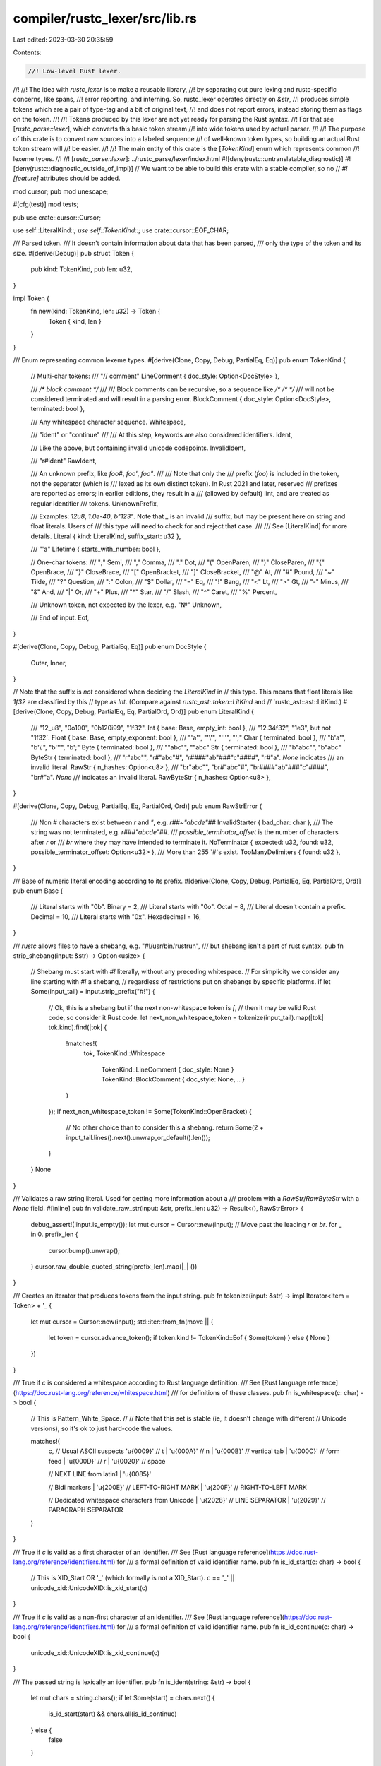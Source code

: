 compiler/rustc_lexer/src/lib.rs
===============================

Last edited: 2023-03-30 20:35:59

Contents:

.. code-block:: rs

    //! Low-level Rust lexer.
//!
//! The idea with `rustc_lexer` is to make a reusable library,
//! by separating out pure lexing and rustc-specific concerns, like spans,
//! error reporting, and interning. So, rustc_lexer operates directly on `&str`,
//! produces simple tokens which are a pair of type-tag and a bit of original text,
//! and does not report errors, instead storing them as flags on the token.
//!
//! Tokens produced by this lexer are not yet ready for parsing the Rust syntax.
//! For that see [`rustc_parse::lexer`], which converts this basic token stream
//! into wide tokens used by actual parser.
//!
//! The purpose of this crate is to convert raw sources into a labeled sequence
//! of well-known token types, so building an actual Rust token stream will
//! be easier.
//!
//! The main entity of this crate is the [`TokenKind`] enum which represents common
//! lexeme types.
//!
//! [`rustc_parse::lexer`]: ../rustc_parse/lexer/index.html
#![deny(rustc::untranslatable_diagnostic)]
#![deny(rustc::diagnostic_outside_of_impl)]
// We want to be able to build this crate with a stable compiler, so no
// `#![feature]` attributes should be added.

mod cursor;
pub mod unescape;

#[cfg(test)]
mod tests;

pub use crate::cursor::Cursor;

use self::LiteralKind::*;
use self::TokenKind::*;
use crate::cursor::EOF_CHAR;

/// Parsed token.
/// It doesn't contain information about data that has been parsed,
/// only the type of the token and its size.
#[derive(Debug)]
pub struct Token {
    pub kind: TokenKind,
    pub len: u32,
}

impl Token {
    fn new(kind: TokenKind, len: u32) -> Token {
        Token { kind, len }
    }
}

/// Enum representing common lexeme types.
#[derive(Clone, Copy, Debug, PartialEq, Eq)]
pub enum TokenKind {
    // Multi-char tokens:
    /// "// comment"
    LineComment { doc_style: Option<DocStyle> },

    /// `/* block comment */`
    ///
    /// Block comments can be recursive, so a sequence like `/* /* */`
    /// will not be considered terminated and will result in a parsing error.
    BlockComment { doc_style: Option<DocStyle>, terminated: bool },

    /// Any whitespace character sequence.
    Whitespace,

    /// "ident" or "continue"
    ///
    /// At this step, keywords are also considered identifiers.
    Ident,

    /// Like the above, but containing invalid unicode codepoints.
    InvalidIdent,

    /// "r#ident"
    RawIdent,

    /// An unknown prefix, like `foo#`, `foo'`, `foo"`.
    ///
    /// Note that only the
    /// prefix (`foo`) is included in the token, not the separator (which is
    /// lexed as its own distinct token). In Rust 2021 and later, reserved
    /// prefixes are reported as errors; in earlier editions, they result in a
    /// (allowed by default) lint, and are treated as regular identifier
    /// tokens.
    UnknownPrefix,

    /// Examples: `12u8`, `1.0e-40`, `b"123"`. Note that `_` is an invalid
    /// suffix, but may be present here on string and float literals. Users of
    /// this type will need to check for and reject that case.
    ///
    /// See [LiteralKind] for more details.
    Literal { kind: LiteralKind, suffix_start: u32 },

    /// "'a"
    Lifetime { starts_with_number: bool },

    // One-char tokens:
    /// ";"
    Semi,
    /// ","
    Comma,
    /// "."
    Dot,
    /// "("
    OpenParen,
    /// ")"
    CloseParen,
    /// "{"
    OpenBrace,
    /// "}"
    CloseBrace,
    /// "["
    OpenBracket,
    /// "]"
    CloseBracket,
    /// "@"
    At,
    /// "#"
    Pound,
    /// "~"
    Tilde,
    /// "?"
    Question,
    /// ":"
    Colon,
    /// "$"
    Dollar,
    /// "="
    Eq,
    /// "!"
    Bang,
    /// "<"
    Lt,
    /// ">"
    Gt,
    /// "-"
    Minus,
    /// "&"
    And,
    /// "|"
    Or,
    /// "+"
    Plus,
    /// "*"
    Star,
    /// "/"
    Slash,
    /// "^"
    Caret,
    /// "%"
    Percent,

    /// Unknown token, not expected by the lexer, e.g. "№"
    Unknown,

    /// End of input.
    Eof,
}

#[derive(Clone, Copy, Debug, PartialEq, Eq)]
pub enum DocStyle {
    Outer,
    Inner,
}

// Note that the suffix is *not* considered when deciding the `LiteralKind` in
// this type. This means that float literals like `1f32` are classified by this
// type as `Int`. (Compare against `rustc_ast::token::LitKind` and
// `rustc_ast::ast::LitKind.)
#[derive(Clone, Copy, Debug, PartialEq, Eq, PartialOrd, Ord)]
pub enum LiteralKind {
    /// "12_u8", "0o100", "0b120i99", "1f32".
    Int { base: Base, empty_int: bool },
    /// "12.34f32", "1e3", but not "1f32`.
    Float { base: Base, empty_exponent: bool },
    /// "'a'", "'\\'", "'''", "';"
    Char { terminated: bool },
    /// "b'a'", "b'\\'", "b'''", "b';"
    Byte { terminated: bool },
    /// ""abc"", ""abc"
    Str { terminated: bool },
    /// "b"abc"", "b"abc"
    ByteStr { terminated: bool },
    /// "r"abc"", "r#"abc"#", "r####"ab"###"c"####", "r#"a". `None` indicates
    /// an invalid literal.
    RawStr { n_hashes: Option<u8> },
    /// "br"abc"", "br#"abc"#", "br####"ab"###"c"####", "br#"a". `None`
    /// indicates an invalid literal.
    RawByteStr { n_hashes: Option<u8> },
}

#[derive(Clone, Copy, Debug, PartialEq, Eq, PartialOrd, Ord)]
pub enum RawStrError {
    /// Non `#` characters exist between `r` and `"`, e.g. `r##~"abcde"##`
    InvalidStarter { bad_char: char },
    /// The string was not terminated, e.g. `r###"abcde"##`.
    /// `possible_terminator_offset` is the number of characters after `r` or
    /// `br` where they may have intended to terminate it.
    NoTerminator { expected: u32, found: u32, possible_terminator_offset: Option<u32> },
    /// More than 255 `#`s exist.
    TooManyDelimiters { found: u32 },
}

/// Base of numeric literal encoding according to its prefix.
#[derive(Clone, Copy, Debug, PartialEq, Eq, PartialOrd, Ord)]
pub enum Base {
    /// Literal starts with "0b".
    Binary = 2,
    /// Literal starts with "0o".
    Octal = 8,
    /// Literal doesn't contain a prefix.
    Decimal = 10,
    /// Literal starts with "0x".
    Hexadecimal = 16,
}

/// `rustc` allows files to have a shebang, e.g. "#!/usr/bin/rustrun",
/// but shebang isn't a part of rust syntax.
pub fn strip_shebang(input: &str) -> Option<usize> {
    // Shebang must start with `#!` literally, without any preceding whitespace.
    // For simplicity we consider any line starting with `#!` a shebang,
    // regardless of restrictions put on shebangs by specific platforms.
    if let Some(input_tail) = input.strip_prefix("#!") {
        // Ok, this is a shebang but if the next non-whitespace token is `[`,
        // then it may be valid Rust code, so consider it Rust code.
        let next_non_whitespace_token = tokenize(input_tail).map(|tok| tok.kind).find(|tok| {
            !matches!(
                tok,
                TokenKind::Whitespace
                    | TokenKind::LineComment { doc_style: None }
                    | TokenKind::BlockComment { doc_style: None, .. }
            )
        });
        if next_non_whitespace_token != Some(TokenKind::OpenBracket) {
            // No other choice than to consider this a shebang.
            return Some(2 + input_tail.lines().next().unwrap_or_default().len());
        }
    }
    None
}

/// Validates a raw string literal. Used for getting more information about a
/// problem with a `RawStr`/`RawByteStr` with a `None` field.
#[inline]
pub fn validate_raw_str(input: &str, prefix_len: u32) -> Result<(), RawStrError> {
    debug_assert!(!input.is_empty());
    let mut cursor = Cursor::new(input);
    // Move past the leading `r` or `br`.
    for _ in 0..prefix_len {
        cursor.bump().unwrap();
    }
    cursor.raw_double_quoted_string(prefix_len).map(|_| ())
}

/// Creates an iterator that produces tokens from the input string.
pub fn tokenize(input: &str) -> impl Iterator<Item = Token> + '_ {
    let mut cursor = Cursor::new(input);
    std::iter::from_fn(move || {
        let token = cursor.advance_token();
        if token.kind != TokenKind::Eof { Some(token) } else { None }
    })
}

/// True if `c` is considered a whitespace according to Rust language definition.
/// See [Rust language reference](https://doc.rust-lang.org/reference/whitespace.html)
/// for definitions of these classes.
pub fn is_whitespace(c: char) -> bool {
    // This is Pattern_White_Space.
    //
    // Note that this set is stable (ie, it doesn't change with different
    // Unicode versions), so it's ok to just hard-code the values.

    matches!(
        c,
        // Usual ASCII suspects
        '\u{0009}'   // \t
        | '\u{000A}' // \n
        | '\u{000B}' // vertical tab
        | '\u{000C}' // form feed
        | '\u{000D}' // \r
        | '\u{0020}' // space

        // NEXT LINE from latin1
        | '\u{0085}'

        // Bidi markers
        | '\u{200E}' // LEFT-TO-RIGHT MARK
        | '\u{200F}' // RIGHT-TO-LEFT MARK

        // Dedicated whitespace characters from Unicode
        | '\u{2028}' // LINE SEPARATOR
        | '\u{2029}' // PARAGRAPH SEPARATOR
    )
}

/// True if `c` is valid as a first character of an identifier.
/// See [Rust language reference](https://doc.rust-lang.org/reference/identifiers.html) for
/// a formal definition of valid identifier name.
pub fn is_id_start(c: char) -> bool {
    // This is XID_Start OR '_' (which formally is not a XID_Start).
    c == '_' || unicode_xid::UnicodeXID::is_xid_start(c)
}

/// True if `c` is valid as a non-first character of an identifier.
/// See [Rust language reference](https://doc.rust-lang.org/reference/identifiers.html) for
/// a formal definition of valid identifier name.
pub fn is_id_continue(c: char) -> bool {
    unicode_xid::UnicodeXID::is_xid_continue(c)
}

/// The passed string is lexically an identifier.
pub fn is_ident(string: &str) -> bool {
    let mut chars = string.chars();
    if let Some(start) = chars.next() {
        is_id_start(start) && chars.all(is_id_continue)
    } else {
        false
    }
}

impl Cursor<'_> {
    /// Parses a token from the input string.
    pub fn advance_token(&mut self) -> Token {
        let first_char = match self.bump() {
            Some(c) => c,
            None => return Token::new(TokenKind::Eof, 0),
        };
        let token_kind = match first_char {
            // Slash, comment or block comment.
            '/' => match self.first() {
                '/' => self.line_comment(),
                '*' => self.block_comment(),
                _ => Slash,
            },

            // Whitespace sequence.
            c if is_whitespace(c) => self.whitespace(),

            // Raw identifier, raw string literal or identifier.
            'r' => match (self.first(), self.second()) {
                ('#', c1) if is_id_start(c1) => self.raw_ident(),
                ('#', _) | ('"', _) => {
                    let res = self.raw_double_quoted_string(1);
                    let suffix_start = self.pos_within_token();
                    if res.is_ok() {
                        self.eat_literal_suffix();
                    }
                    let kind = RawStr { n_hashes: res.ok() };
                    Literal { kind, suffix_start }
                }
                _ => self.ident_or_unknown_prefix(),
            },

            // Byte literal, byte string literal, raw byte string literal or identifier.
            'b' => match (self.first(), self.second()) {
                ('\'', _) => {
                    self.bump();
                    let terminated = self.single_quoted_string();
                    let suffix_start = self.pos_within_token();
                    if terminated {
                        self.eat_literal_suffix();
                    }
                    let kind = Byte { terminated };
                    Literal { kind, suffix_start }
                }
                ('"', _) => {
                    self.bump();
                    let terminated = self.double_quoted_string();
                    let suffix_start = self.pos_within_token();
                    if terminated {
                        self.eat_literal_suffix();
                    }
                    let kind = ByteStr { terminated };
                    Literal { kind, suffix_start }
                }
                ('r', '"') | ('r', '#') => {
                    self.bump();
                    let res = self.raw_double_quoted_string(2);
                    let suffix_start = self.pos_within_token();
                    if res.is_ok() {
                        self.eat_literal_suffix();
                    }
                    let kind = RawByteStr { n_hashes: res.ok() };
                    Literal { kind, suffix_start }
                }
                _ => self.ident_or_unknown_prefix(),
            },

            // Identifier (this should be checked after other variant that can
            // start as identifier).
            c if is_id_start(c) => self.ident_or_unknown_prefix(),

            // Numeric literal.
            c @ '0'..='9' => {
                let literal_kind = self.number(c);
                let suffix_start = self.pos_within_token();
                self.eat_literal_suffix();
                TokenKind::Literal { kind: literal_kind, suffix_start }
            }

            // One-symbol tokens.
            ';' => Semi,
            ',' => Comma,
            '.' => Dot,
            '(' => OpenParen,
            ')' => CloseParen,
            '{' => OpenBrace,
            '}' => CloseBrace,
            '[' => OpenBracket,
            ']' => CloseBracket,
            '@' => At,
            '#' => Pound,
            '~' => Tilde,
            '?' => Question,
            ':' => Colon,
            '$' => Dollar,
            '=' => Eq,
            '!' => Bang,
            '<' => Lt,
            '>' => Gt,
            '-' => Minus,
            '&' => And,
            '|' => Or,
            '+' => Plus,
            '*' => Star,
            '^' => Caret,
            '%' => Percent,

            // Lifetime or character literal.
            '\'' => self.lifetime_or_char(),

            // String literal.
            '"' => {
                let terminated = self.double_quoted_string();
                let suffix_start = self.pos_within_token();
                if terminated {
                    self.eat_literal_suffix();
                }
                let kind = Str { terminated };
                Literal { kind, suffix_start }
            }
            // Identifier starting with an emoji. Only lexed for graceful error recovery.
            c if !c.is_ascii() && unic_emoji_char::is_emoji(c) => {
                self.fake_ident_or_unknown_prefix()
            }
            _ => Unknown,
        };
        let res = Token::new(token_kind, self.pos_within_token());
        self.reset_pos_within_token();
        res
    }

    fn line_comment(&mut self) -> TokenKind {
        debug_assert!(self.prev() == '/' && self.first() == '/');
        self.bump();

        let doc_style = match self.first() {
            // `//!` is an inner line doc comment.
            '!' => Some(DocStyle::Inner),
            // `////` (more than 3 slashes) is not considered a doc comment.
            '/' if self.second() != '/' => Some(DocStyle::Outer),
            _ => None,
        };

        self.eat_while(|c| c != '\n');
        LineComment { doc_style }
    }

    fn block_comment(&mut self) -> TokenKind {
        debug_assert!(self.prev() == '/' && self.first() == '*');
        self.bump();

        let doc_style = match self.first() {
            // `/*!` is an inner block doc comment.
            '!' => Some(DocStyle::Inner),
            // `/***` (more than 2 stars) is not considered a doc comment.
            // `/**/` is not considered a doc comment.
            '*' if !matches!(self.second(), '*' | '/') => Some(DocStyle::Outer),
            _ => None,
        };

        let mut depth = 1usize;
        while let Some(c) = self.bump() {
            match c {
                '/' if self.first() == '*' => {
                    self.bump();
                    depth += 1;
                }
                '*' if self.first() == '/' => {
                    self.bump();
                    depth -= 1;
                    if depth == 0 {
                        // This block comment is closed, so for a construction like "/* */ */"
                        // there will be a successfully parsed block comment "/* */"
                        // and " */" will be processed separately.
                        break;
                    }
                }
                _ => (),
            }
        }

        BlockComment { doc_style, terminated: depth == 0 }
    }

    fn whitespace(&mut self) -> TokenKind {
        debug_assert!(is_whitespace(self.prev()));
        self.eat_while(is_whitespace);
        Whitespace
    }

    fn raw_ident(&mut self) -> TokenKind {
        debug_assert!(self.prev() == 'r' && self.first() == '#' && is_id_start(self.second()));
        // Eat "#" symbol.
        self.bump();
        // Eat the identifier part of RawIdent.
        self.eat_identifier();
        RawIdent
    }

    fn ident_or_unknown_prefix(&mut self) -> TokenKind {
        debug_assert!(is_id_start(self.prev()));
        // Start is already eaten, eat the rest of identifier.
        self.eat_while(is_id_continue);
        // Known prefixes must have been handled earlier. So if
        // we see a prefix here, it is definitely an unknown prefix.
        match self.first() {
            '#' | '"' | '\'' => UnknownPrefix,
            c if !c.is_ascii() && unic_emoji_char::is_emoji(c) => {
                self.fake_ident_or_unknown_prefix()
            }
            _ => Ident,
        }
    }

    fn fake_ident_or_unknown_prefix(&mut self) -> TokenKind {
        // Start is already eaten, eat the rest of identifier.
        self.eat_while(|c| {
            unicode_xid::UnicodeXID::is_xid_continue(c)
                || (!c.is_ascii() && unic_emoji_char::is_emoji(c))
                || c == '\u{200d}'
        });
        // Known prefixes must have been handled earlier. So if
        // we see a prefix here, it is definitely an unknown prefix.
        match self.first() {
            '#' | '"' | '\'' => UnknownPrefix,
            _ => InvalidIdent,
        }
    }

    fn number(&mut self, first_digit: char) -> LiteralKind {
        debug_assert!('0' <= self.prev() && self.prev() <= '9');
        let mut base = Base::Decimal;
        if first_digit == '0' {
            // Attempt to parse encoding base.
            let has_digits = match self.first() {
                'b' => {
                    base = Base::Binary;
                    self.bump();
                    self.eat_decimal_digits()
                }
                'o' => {
                    base = Base::Octal;
                    self.bump();
                    self.eat_decimal_digits()
                }
                'x' => {
                    base = Base::Hexadecimal;
                    self.bump();
                    self.eat_hexadecimal_digits()
                }
                // Not a base prefix.
                '0'..='9' | '_' | '.' | 'e' | 'E' => {
                    self.eat_decimal_digits();
                    true
                }
                // Just a 0.
                _ => return Int { base, empty_int: false },
            };
            // Base prefix was provided, but there were no digits
            // after it, e.g. "0x".
            if !has_digits {
                return Int { base, empty_int: true };
            }
        } else {
            // No base prefix, parse number in the usual way.
            self.eat_decimal_digits();
        };

        match self.first() {
            // Don't be greedy if this is actually an
            // integer literal followed by field/method access or a range pattern
            // (`0..2` and `12.foo()`)
            '.' if self.second() != '.' && !is_id_start(self.second()) => {
                // might have stuff after the ., and if it does, it needs to start
                // with a number
                self.bump();
                let mut empty_exponent = false;
                if self.first().is_digit(10) {
                    self.eat_decimal_digits();
                    match self.first() {
                        'e' | 'E' => {
                            self.bump();
                            empty_exponent = !self.eat_float_exponent();
                        }
                        _ => (),
                    }
                }
                Float { base, empty_exponent }
            }
            'e' | 'E' => {
                self.bump();
                let empty_exponent = !self.eat_float_exponent();
                Float { base, empty_exponent }
            }
            _ => Int { base, empty_int: false },
        }
    }

    fn lifetime_or_char(&mut self) -> TokenKind {
        debug_assert!(self.prev() == '\'');

        let can_be_a_lifetime = if self.second() == '\'' {
            // It's surely not a lifetime.
            false
        } else {
            // If the first symbol is valid for identifier, it can be a lifetime.
            // Also check if it's a number for a better error reporting (so '0 will
            // be reported as invalid lifetime and not as unterminated char literal).
            is_id_start(self.first()) || self.first().is_digit(10)
        };

        if !can_be_a_lifetime {
            let terminated = self.single_quoted_string();
            let suffix_start = self.pos_within_token();
            if terminated {
                self.eat_literal_suffix();
            }
            let kind = Char { terminated };
            return Literal { kind, suffix_start };
        }

        // Either a lifetime or a character literal with
        // length greater than 1.

        let starts_with_number = self.first().is_digit(10);

        // Skip the literal contents.
        // First symbol can be a number (which isn't a valid identifier start),
        // so skip it without any checks.
        self.bump();
        self.eat_while(is_id_continue);

        // Check if after skipping literal contents we've met a closing
        // single quote (which means that user attempted to create a
        // string with single quotes).
        if self.first() == '\'' {
            self.bump();
            let kind = Char { terminated: true };
            Literal { kind, suffix_start: self.pos_within_token() }
        } else {
            Lifetime { starts_with_number }
        }
    }

    fn single_quoted_string(&mut self) -> bool {
        debug_assert!(self.prev() == '\'');
        // Check if it's a one-symbol literal.
        if self.second() == '\'' && self.first() != '\\' {
            self.bump();
            self.bump();
            return true;
        }

        // Literal has more than one symbol.

        // Parse until either quotes are terminated or error is detected.
        loop {
            match self.first() {
                // Quotes are terminated, finish parsing.
                '\'' => {
                    self.bump();
                    return true;
                }
                // Probably beginning of the comment, which we don't want to include
                // to the error report.
                '/' => break,
                // Newline without following '\'' means unclosed quote, stop parsing.
                '\n' if self.second() != '\'' => break,
                // End of file, stop parsing.
                EOF_CHAR if self.is_eof() => break,
                // Escaped slash is considered one character, so bump twice.
                '\\' => {
                    self.bump();
                    self.bump();
                }
                // Skip the character.
                _ => {
                    self.bump();
                }
            }
        }
        // String was not terminated.
        false
    }

    /// Eats double-quoted string and returns true
    /// if string is terminated.
    fn double_quoted_string(&mut self) -> bool {
        debug_assert!(self.prev() == '"');
        while let Some(c) = self.bump() {
            match c {
                '"' => {
                    return true;
                }
                '\\' if self.first() == '\\' || self.first() == '"' => {
                    // Bump again to skip escaped character.
                    self.bump();
                }
                _ => (),
            }
        }
        // End of file reached.
        false
    }

    /// Eats the double-quoted string and returns `n_hashes` and an error if encountered.
    fn raw_double_quoted_string(&mut self, prefix_len: u32) -> Result<u8, RawStrError> {
        // Wrap the actual function to handle the error with too many hashes.
        // This way, it eats the whole raw string.
        let n_hashes = self.raw_string_unvalidated(prefix_len)?;
        // Only up to 255 `#`s are allowed in raw strings
        match u8::try_from(n_hashes) {
            Ok(num) => Ok(num),
            Err(_) => Err(RawStrError::TooManyDelimiters { found: n_hashes }),
        }
    }

    fn raw_string_unvalidated(&mut self, prefix_len: u32) -> Result<u32, RawStrError> {
        debug_assert!(self.prev() == 'r');
        let start_pos = self.pos_within_token();
        let mut possible_terminator_offset = None;
        let mut max_hashes = 0;

        // Count opening '#' symbols.
        let mut eaten = 0;
        while self.first() == '#' {
            eaten += 1;
            self.bump();
        }
        let n_start_hashes = eaten;

        // Check that string is started.
        match self.bump() {
            Some('"') => (),
            c => {
                let c = c.unwrap_or(EOF_CHAR);
                return Err(RawStrError::InvalidStarter { bad_char: c });
            }
        }

        // Skip the string contents and on each '#' character met, check if this is
        // a raw string termination.
        loop {
            self.eat_while(|c| c != '"');

            if self.is_eof() {
                return Err(RawStrError::NoTerminator {
                    expected: n_start_hashes,
                    found: max_hashes,
                    possible_terminator_offset,
                });
            }

            // Eat closing double quote.
            self.bump();

            // Check that amount of closing '#' symbols
            // is equal to the amount of opening ones.
            // Note that this will not consume extra trailing `#` characters:
            // `r###"abcde"####` is lexed as a `RawStr { n_hashes: 3 }`
            // followed by a `#` token.
            let mut n_end_hashes = 0;
            while self.first() == '#' && n_end_hashes < n_start_hashes {
                n_end_hashes += 1;
                self.bump();
            }

            if n_end_hashes == n_start_hashes {
                return Ok(n_start_hashes);
            } else if n_end_hashes > max_hashes {
                // Keep track of possible terminators to give a hint about
                // where there might be a missing terminator
                possible_terminator_offset =
                    Some(self.pos_within_token() - start_pos - n_end_hashes + prefix_len);
                max_hashes = n_end_hashes;
            }
        }
    }

    fn eat_decimal_digits(&mut self) -> bool {
        let mut has_digits = false;
        loop {
            match self.first() {
                '_' => {
                    self.bump();
                }
                '0'..='9' => {
                    has_digits = true;
                    self.bump();
                }
                _ => break,
            }
        }
        has_digits
    }

    fn eat_hexadecimal_digits(&mut self) -> bool {
        let mut has_digits = false;
        loop {
            match self.first() {
                '_' => {
                    self.bump();
                }
                '0'..='9' | 'a'..='f' | 'A'..='F' => {
                    has_digits = true;
                    self.bump();
                }
                _ => break,
            }
        }
        has_digits
    }

    /// Eats the float exponent. Returns true if at least one digit was met,
    /// and returns false otherwise.
    fn eat_float_exponent(&mut self) -> bool {
        debug_assert!(self.prev() == 'e' || self.prev() == 'E');
        if self.first() == '-' || self.first() == '+' {
            self.bump();
        }
        self.eat_decimal_digits()
    }

    // Eats the suffix of the literal, e.g. "u8".
    fn eat_literal_suffix(&mut self) {
        self.eat_identifier();
    }

    // Eats the identifier. Note: succeeds on `_`, which isn't a valid
    // identifier.
    fn eat_identifier(&mut self) {
        if !is_id_start(self.first()) {
            return;
        }
        self.bump();

        self.eat_while(is_id_continue);
    }
}


